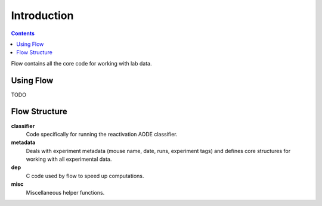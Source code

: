 ************
Introduction
************

.. Contents::

Flow contains all the core code for working with lab data.


Using Flow
==========

TODO

Flow Structure
==============

**classifier**
	Code specifically for running the reactivation AODE classifier.

**metadata**
	Deals with experiment metadata (mouse name, date, runs, experiment tags) and defines core structures for working with all experimental data.

**dep**
	C code used by flow to speed up computations.

**misc**
	Miscellaneous helper functions.
